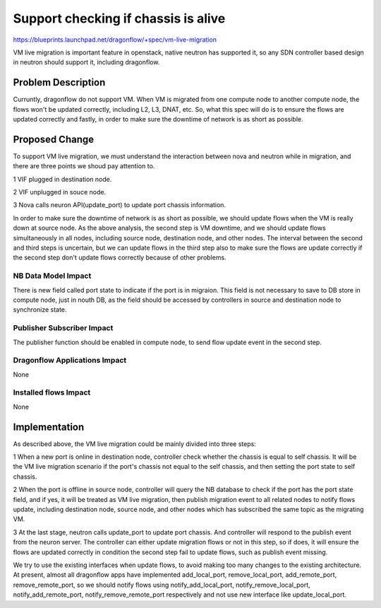 ..
 This work is licensed under a Creative Commons Attribution 3.0 Unported
 License.

 http://creativecommons.org/licenses/by/3.0/legalcode

====================================
Support checking if chassis is alive
====================================

https://blueprints.launchpad.net/dragonflow/+spec/vm-live-migration

VM live migration is important feature in openstack, native neutron has
supported it, so any SDN controller based design in neutron should support
it, including dragonflow.

Problem Description
===================

Curruntly, dragonflow do not support VM. When VM is migrated from one
compute node to another compute node, the flows won't be updated correctly,
including L2, L3, DNAT, etc. So, what this spec will do is to ensure the
flows are updated correctly and fastly, in order to make sure the downtime
of network is as short as possible.

Proposed Change
===============

To support VM live migration, we must understand the interaction between
nova and neutron while in migration, and there are three points we shoud
pay attention to.

1 VIF plugged in destination node.

2 VIF unplugged in souce node.

3 Nova calls neuron API(update_port) to update port chassis information.

In order to make sure the downtime of network is as short as possible, we
should update flows when the VM is really down at source node. As the above
analysis, the second step is VM downtime, and we should update flows
simultaneously in all nodes, including source node, destination node, and
other nodes. The interval between the second and third steps is uncertain,
but we can update flows in the third step also to make sure the flows are
update correctly if the second step don't update flows correctly because
of other problems.

NB Data Model Impact
--------------------

There is new field called port state to indicate if the port is in migraion.
This field is not necessary to save to DB store in compute node, just in
nouth DB, as the field should be accessed by controllers in source and
destination node to synchronize state.

Publisher Subscriber Impact
---------------------------

The publisher function should be enabled in compute node, to send flow
update event in the second step.

Dragonflow Applications Impact
------------------------------

None

Installed flows Impact
----------------------

None

Implementation
==============

As described above, the VM live migration could be mainly divided into
three steps:

1 When a new port is online in destination node, controller check whether
the chassis is equal to self chassis. It will be the VM live migration
scenario if the port's chassis not equal to the self chassis, and then
setting the port state to self chassis.

2 When the port is offline in source node, controller will query the NB
database to check if the port has the port state field, and if yes, it
will be treated as VM live migration, then publish migration event to
all related nodes to notify flows update, including destination node,
source node, and other nodes which has subscribed the same topic as the
migrating VM.

3 At the last stage, neutron calls update_port to update port chassis.
And controller will respond to the publish event from the neuron server.
The controller can either update migration flows or not in this step,
so if does, it will ensure the flows are updated correctly in condition
the second step fail to update flows, such as publish event missing.

We try to use the existing interfaces when update flows, to avoid making
too many changes to the existing architecture. At present, almost all
dragonflow apps have implemented add_local_port, remove_local_port,
add_remote_port, remove_remote_port, so we should notify flows using
notify_add_local_port, notify_remove_local_port, notify_add_remote_port,
notify_remove_remote_port respectively and not use new interface like
update_local_port.



